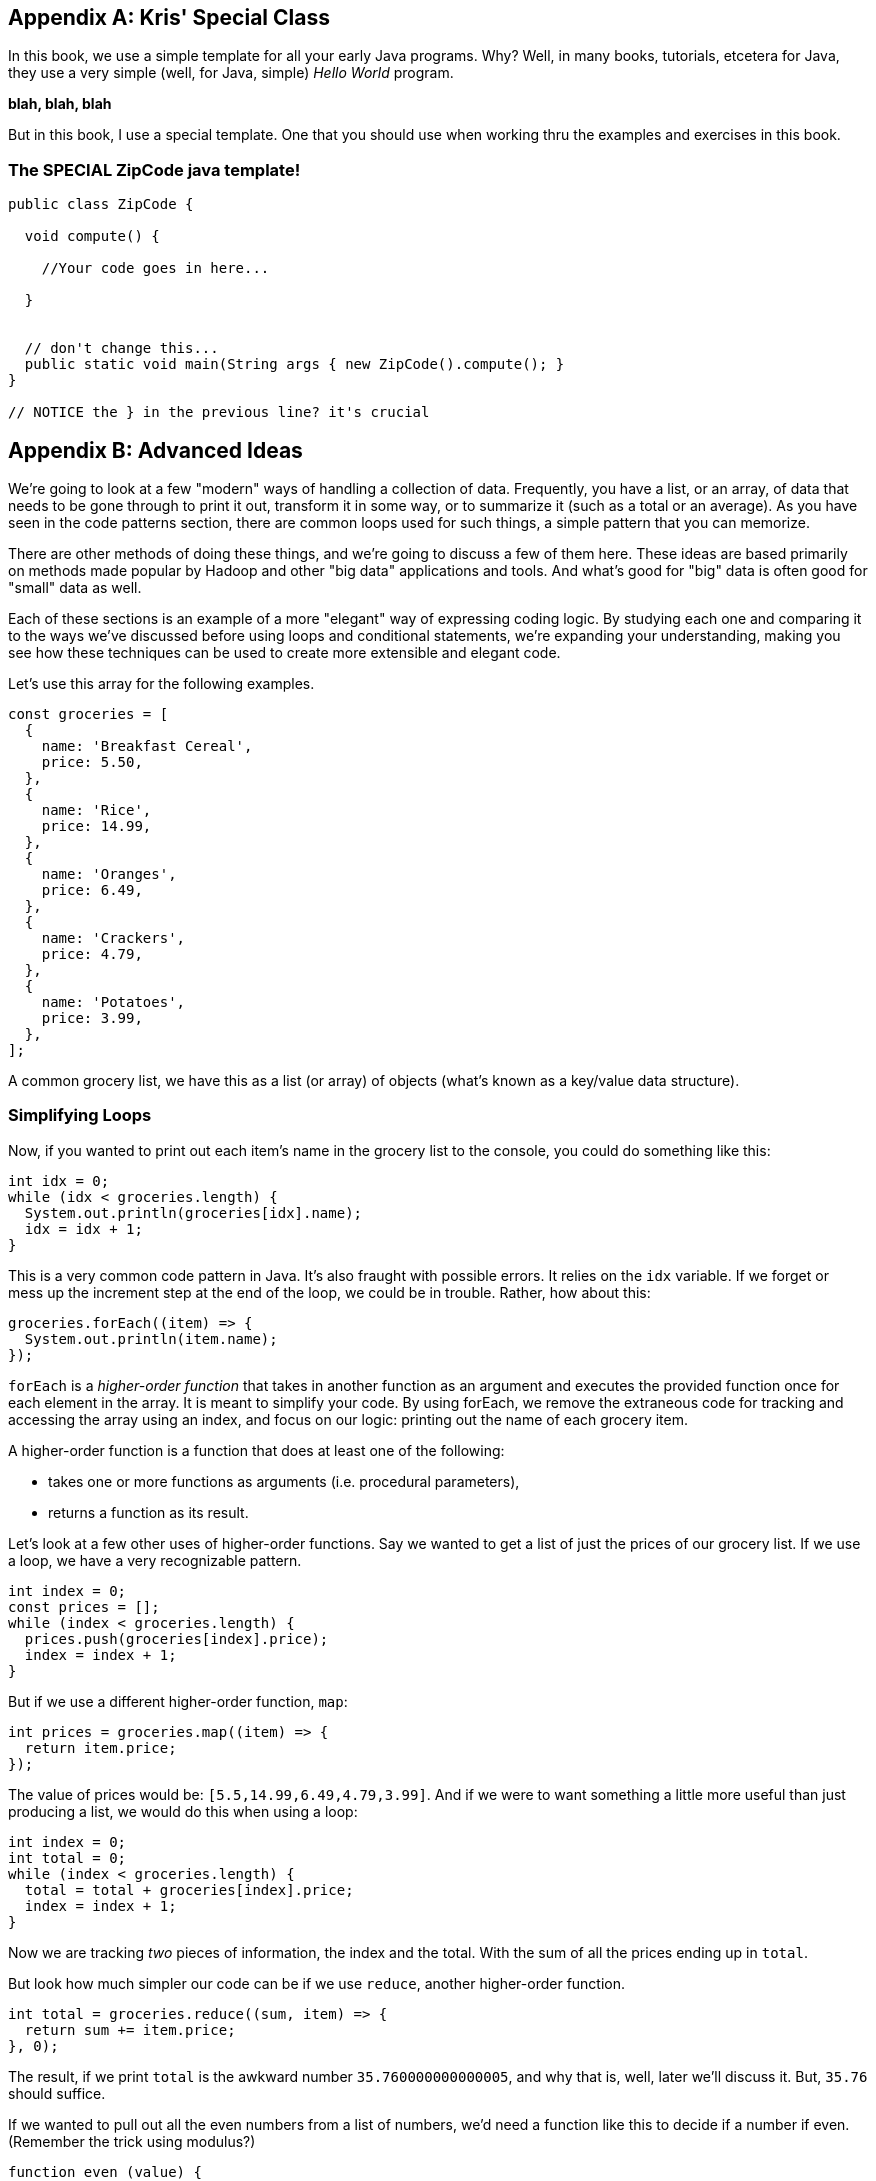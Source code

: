 
[appendix]
== Kris' Special Class

In this book, we use a simple template for all your early Java programs.
Why?
Well, in many books, tutorials, etcetera for Java, they use a very simple (well, for Java, simple) _Hello World_ program.

*blah, blah, blah*

But in this book, I use a special template. One that you should use when working thru the examples and exercises in this book.

=== The SPECIAL ZipCode java template!

``` Java
public class ZipCode {

  void compute() {

    //Your code goes in here...

  }


  // don't change this...
  public static void main(String args { new ZipCode().compute(); }
}

// NOTICE the } in the previous line? it's crucial
```

[appendix]
== Advanced Ideas

We're going to look at a few "modern" ways of handling a collection of data. 
Frequently, you have a list, or an array, of data that needs to be gone through to print it out, transform it in some way, or to summarize it (such as a total or an average). 
As you have seen in the code patterns section, there are common loops used for such things, a simple pattern that you can memorize.

There are other methods of doing these things, and we're going to discuss a few of them here.
These ideas are based primarily on methods made popular by Hadoop and other "big data" applications and tools.
And what's good for "big" data is often good for "small" data as well.

Each of these sections is an example of a more "elegant" way of expressing coding logic.
By studying each one and comparing it to the ways we've discussed before using loops and conditional statements, we're expanding your understanding, making you see how these techniques can be used to create more extensible and elegant code.

Let's use this array for the following examples. 

[source, Java]
----
const groceries = [
  {
    name: 'Breakfast Cereal',
    price: 5.50,
  },
  {
    name: 'Rice',
    price: 14.99,
  },
  {
    name: 'Oranges',
    price: 6.49,
  },
  {
    name: 'Crackers',
    price: 4.79,
  },
  {
    name: 'Potatoes',
    price: 3.99,
  },
];
----

A common grocery list, we have this as a list (or array) of objects (what's known as a key/value data structure).

=== Simplifying Loops

Now, if you wanted to print out each item's name in the grocery list to the console, you could do something like this: 

[source, Java]
----
int idx = 0;
while (idx < groceries.length) {
  System.out.println(groceries[idx].name);
  idx = idx + 1;
}
----

This is a very common code pattern in Java. 
It's also fraught with possible errors. 
It relies on the `idx` variable. 
If we forget or mess up the increment step at the end of the loop, we could be in trouble. 
Rather, how about this:

[source, Java]
----
groceries.forEach((item) => {
  System.out.println(item.name);
});
----

`forEach` is a _higher-order function_ that takes in another function as an argument and executes the provided function once for each element in the array. 
It is meant to simplify your code.
By using forEach, we remove the extraneous code for tracking and accessing the array using an index, and focus on our logic: printing out the name of each grocery item.

A higher-order function is a function that does at least one of the following:

* takes one or more functions as arguments (i.e. procedural parameters),
* returns a function as its result.

Let's look at a few other uses of higher-order functions.
Say we wanted to get a list of just the prices of our grocery list. If we use a loop, we have a very recognizable pattern.

[source, Java]
----
int index = 0;
const prices = [];
while (index < groceries.length) {
  prices.push(groceries[index].price);
  index = index + 1;
}
----

But if we use a different higher-order function, `map`:

[source, Java]
----
int prices = groceries.map((item) => {
  return item.price;
});
----

The value of prices would be: `[5.5,14.99,6.49,4.79,3.99]`. And if we were to want something a little more useful than just producing a list, we would do this when using a loop: 

[source, Java]
----
int index = 0;
int total = 0;
while (index < groceries.length) {
  total = total + groceries[index].price;
  index = index + 1;
}
----

Now we are tracking _two_ pieces of information, the index and the total.
With the sum of all the prices ending up in `total`.

But look how much simpler our code can be if we use `reduce`, another higher-order function. 

[source, Java]
----
int total = groceries.reduce((sum, item) => {
  return sum += item.price;
}, 0);
----

The result, if we print `total` is the awkward number `35.760000000000005`, and why that is, well, later we'll discuss it. But, `35.76` should suffice.

If we wanted to pull out all the even numbers from a list of numbers, we'd need a function like this to decide if a number if even. (Remember the trick using modulus?)

[source, Java]
----
function even (value) {
    return value % 2 === 0;
}

System.out.println(even(3), even(4), even(126));

// giving us 'false true true'
----

If we remove the name `even` from the definition, and use a higher-order function named `filter`, we have something like this.

[source, Java]
----
numList = [1,2,3,4,5,6,7,8];
numList.filter(
    function (value) {return value % 2 === 0}
);
----

`filter` is a function which filters out the elements in an array that don’t pass a test. You can visualize it this way:

[source, Java]
----
function filter(array, test) {
  let passed = [];
  for (let element of array) {
    if (test(element)) {
      passed.push(element);
    }
  }
  return passed;
}

function even (value) {
    return value % 2 === 0;
}

int dataList = [1,2,3,4];

System.out.println(
    filter(dataList, even)
); // produces [2,4]

----

See what I've done? First, I've shown you how to express `filter` with both a loop and an `if` statement, expressing the function in more verbose code to give you the idea of what's going on. 
Second, I've then used it to show it in action.

I've defined two functions, `filter` and `even`. 
Then created a short array/list called `dataList`. 
Finally, I've printed the result of calling `filter(dataList,even)`. 
Wait, what? I passed the function's name, `even` as an argument to another function. 
Well, sure, why not? Functions in Java are called `first class objects`, just like a variable or an object or a value.

And it turns out Java already has a function called `filter`, a higher order function. 
And I can reduce it even more to something like this:

[source, Java]
----
int result = [1,2,3,4].filter(
    function (value) {return value % 2 === 0}
);

// or, If I have 'dataList' defined as [1,2,3,4]
int result = dataList.filter(
    function (value) {return value % 2 === 0}
);
----

And as you will see further down, we can even reduce that to a simpler form, called a `lambda`.

In these four cases, we see how we can use a different form of computing, a _functional_ form, to simplify our code by removing loops and their trappings and replacing them with higher-order functions, letting us hand some of our logic to the language itself. And making our code more elegant in the process.

=== Simplifying Conditionals

We can use the same ideas with conditionals. Conditionals can get thick and complicated without too much effort. Say we need to keep track of and perform different discounts for various purposes. Sounds like an `if` statement! With `else` statements too!

But `else` statements, for instance, have a habit of complicating code.

Every time you add an else statement, you increase the complexity of your code two-fold. 
Conditional constructs like if-else and switch statements are foundational blocks in the world of programming. 
But they can also get in the way when you want to write clean, extensible code.

Let's create a function that computes a discount for a price amount based on sone discount code.
We might, happily, build something like this:

[source, Java]
----
const discount = (amount, code) => {
  if (code == 'TWENTYOFF') {
      return amount * 0.80;
  } else if (code == 'QUARTEROFF') {
      return amount * 0.75;
  } else if (code == 'HALFOFF') {
      return amount * 0.50;
  } else { // no discount
      return amount;
  }
}; // whew! that a lot of braces.

int netprice = discount(200.00, 'HALFOFF'); // would be 100.
----

But think about adding another discount, we'd have to add another `if`, more braces, and make sure we nest it in there carefully, otherwise we break the whole, rickety, mess.

I know! Let's use a `switch` statement, and simplify! Well...

Switch statements too, have a way of expanding on you, getting long, and sometimes complex, requiring care to maintain and/or extend. Say you wanted to add some more discounts to the following switch statement?

[source, Java]
----
const discount = (amount, code) => {
  switch (code) {
    case 'TWENTYOFF':
      return amount * 0.80;
    case 'QUARTEROFF':
      return amount * 0.75;
    case 'HALFOFF':
      return amount * 0.50;
  }
};

int netprice = discount(200.00, 'HALFOFF'); // would be 100.
----

We have to add two lines of code for each `case`. 
And if you make a mistake, you break the whole contraption.

But consider this idea: use a combination of a simple data structure and a small piece of code (called an arrow function (or "lambda")). 

[source, Java]
----
const DISCOUNT_MULTIPLIER = {
  'TWENTYOFF': 0.80,
  'QUARTEROFF': 0.75,
  'HALFOFF': 0.50,
};

const discount = (amount, code) => { // look at that arrow '=>'?
  return amount * DISCOUNT_MULTIPLIER[code];
};
----

Whoa! How easy is it to add another 1, 3 or 7 discount cases? 
Just one line each.
This re-factor effectively decouples the data we use from the core calculation logic, which makes it much easier to modify either independently. No `ifs`, `elses` or `switches`, just an object holding data, a simple lambda (arrow) function which does simple math.

=== Lambdas (or Arrow Functions)

One of the ways we do a lot of this kind of simplification within code is by replacing more complex logic with simpler forms. 

In Java, we have function expressions which give us an anonymous function (a function without a name). Here we are creating an anonymous function and assigning it to a variable.

[source, Java]
----
var anon = function (a, b) { return a + b };

// this is the same as
function anon (a, b) {
    return a + b;
}
----

It's really just a different form of the same thing.

But we also have `lambdas` or `arrow functions` with a more flexible syntax that has some bonus features and gotchas. 
We could write the above example as:

[source, Java]
----
var anon = function (a, b) { return a + b }; // from above

var anon = (a, b) => a + b; // Sweet!

// or we could
var anon = (a, b) => { return a + b };
// if we only have one parameter we can loose the parentheses
var anon = a => a + a;
// and without parameters
var () => {} // this does nothing. So who cares?

// this looks pretty nice when you change something like:
[1,2,3,4].filter(
    function (value) {return value % 2 === 0}
);
// to:
[1,2,3,4].filter(value => value % 2 === 0);
----

See how much easier it is to read the last line in the example over the previous filter using the anonymous function?
Lambdas are a powerful way to express small functions, and use them in a variety of ways. 
They are often paired with higher-order functions, as they simplify the code quite a bit.

=== Polymorphism and K.I.S.S.

Remember "keep it simple, stupid"? 
Yeah, we suffer from over-complicating things in coding as well.
Another way to replace conditionals is by using a key feature of object-oriented programming languages: polymorphism. 
Let's show some code which helps bill a customer.

[source, Java]
----
// list of customers we want to 'checkout'
const customers = [
  {
    name: 'sam',
    amount: 75.00,
    paymentMethod: 'credit-card',
  },
  {
    name: 'frodo',
    amount: 50.00,
    paymentMethod: 'debit-card',
  },
  {
    name: 'galadriel',
    amount: 25.00,
    paymentMethod: 'cash',
  },
];
----

I'm going to gloss over the code needed to do each of the three kinds of payment.
But show you how I might have to account for all three inside a `checkout` function.

[source, Java]
----
const checkout = (amount, paymentMethod) => {
  switch (paymentMethod) {
    case 'credit-card':
      // Complex code to charge ${amount} to the credit card.
      break;
    case 'debit-card':
      // Complex code to charge ${amount} to the debit card.
      break;
    case 'cash':
      // Complex code to put ${amount} into the cash drawer.
      break;
  }
};
----

Now, I'd like to take the list of customers, and checkout each one. (Notice how I'm using the higher-order function here, not a `for` loop.)

[source, Java]
----
customers.forEach(({ amount, paymentMethod }) => {
  checkout(amount, paymentMethod);
});
----

But if I use `polymorphism`, I can make each customer's checkout method wired directly to the data list. 
And look how I have broken the large function up, into three simpler things.

[source, Java]
----
class CreditCardCheckout {
  static charge(amount) {
    // Complex code to charge ${amount} to the credit card.
  }
}
class DebitCardCheckout {
  static charge(amount) {
    // Complex code to charge ${amount} to the debit card.
  }
}
class CashCheckout {
  static charge(amount) {
    // Complex code to put ${amount} into the cash drawer.
  }
}
const customers = [
  {
    name: 'sam',
    amount: 75.00,
    paymentMethod: CreditCardCheckout,
  },
  {
    name: 'frodo',
    amount: 50.00,
    paymentMethod: DebitCardCheckout,
  },
  {
    name: 'galadriel',
    amount: 25.00,
    paymentMethod: CashCheckout,
  },
];
customers.forEach(({ amount, paymentMethod}) => {
  paymentMethod.charge(amount);
});
----

I am using a `class` in this example, well, three of them actually. One for each payment method. 
I can put the complex code within each class, and if I set them all up to have a `charge` method (a method being the term we use to talk about a function wired to a class), I know I just need to call `charge` on each customer, and the classes will all figure out which piece of code to use.
This is an example of polymorphism, "many forms, same name".

Another example, commonly used in explaining polymorphism, is a series of geometric shapes, like Square, Triangle and Circle. 
Each of those shapes has a different way of computing the `area` of itself. 
A Square's `area()` is `(side * side)`, right? 
But a Circle's `area()` is `(Math.PI * (radius * radius))`. 
Two different ways of calculating the area of a shape, depending on the kind of shape we're working with. 
Each of these shapes would have it's own class, each with a different definition of how to find the area of the shape.
That's polymorphism in a nutshell.

Each of these techniques are currently considered "advanced" Java, even though in many cases they are simpler and less error-prone than more "traditional" loops and conditionals.

Be sure to consider how each of them are largely the same in functionality but simpler in expressing the logic of your program. 
Remember to make your code more elegant by adding more simplicity.
